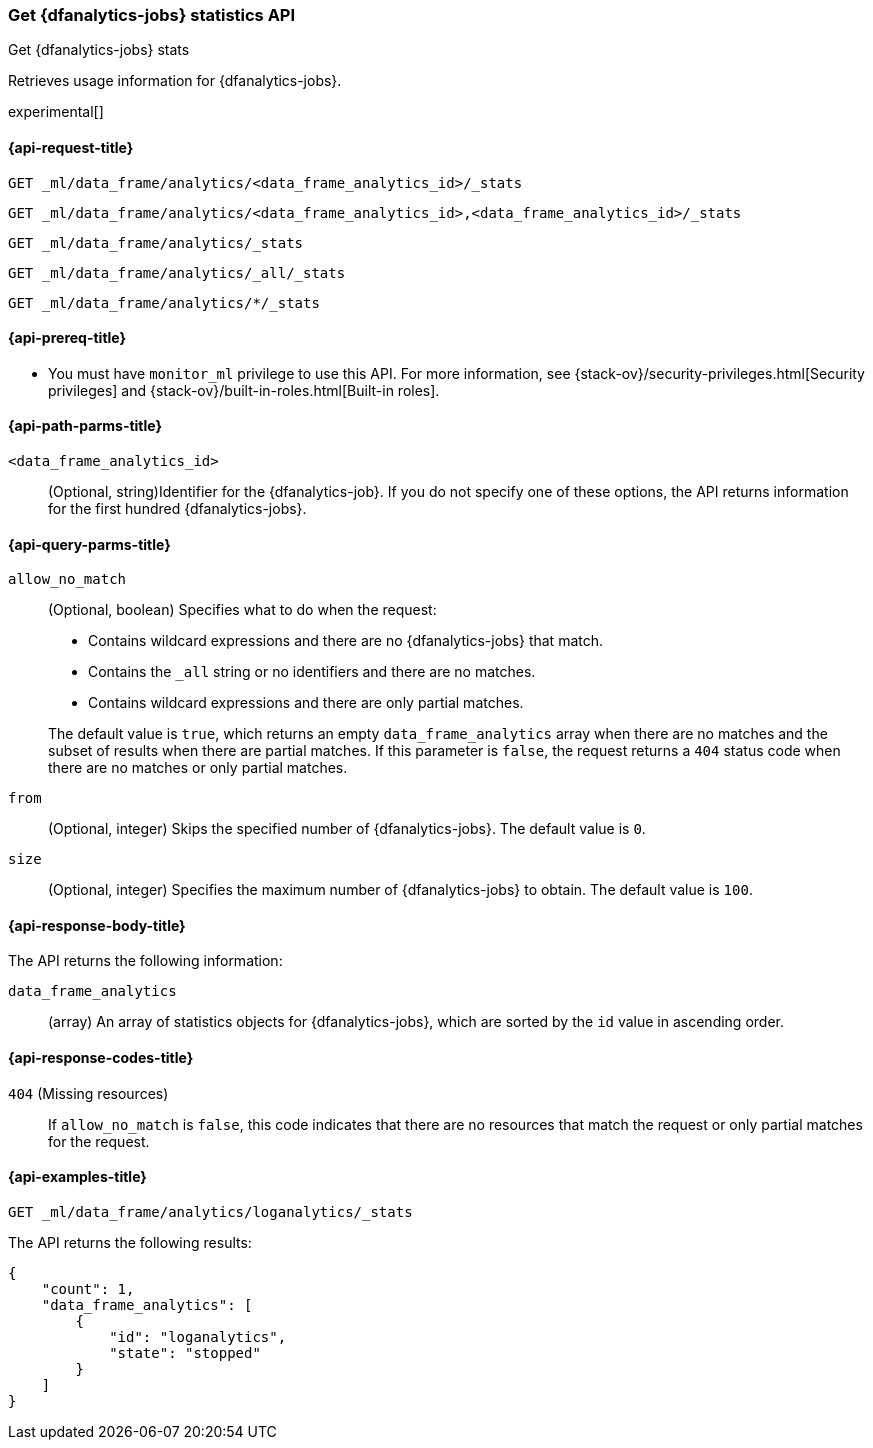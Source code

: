 [role="xpack"]
[testenv="platinum"]
[[get-dfanalytics-stats]]
=== Get {dfanalytics-jobs} statistics API
[subs="attributes"]
++++
<titleabbrev>Get {dfanalytics-jobs} stats</titleabbrev>
++++

Retrieves usage information for {dfanalytics-jobs}.

experimental[]

[[ml-get-dfanalytics-stats-request]]
==== {api-request-title}

`GET _ml/data_frame/analytics/<data_frame_analytics_id>/_stats` +

`GET _ml/data_frame/analytics/<data_frame_analytics_id>,<data_frame_analytics_id>/_stats` +

`GET _ml/data_frame/analytics/_stats` +

`GET _ml/data_frame/analytics/_all/_stats` +

`GET _ml/data_frame/analytics/*/_stats`

[[ml-get-dfanalytics-stats-prereq]]
==== {api-prereq-title}

* You must have `monitor_ml` privilege to use this API. For more 
information, see {stack-ov}/security-privileges.html[Security privileges] and 
{stack-ov}/built-in-roles.html[Built-in roles].

[[ml-get-dfanalytics-stats-path-params]]
==== {api-path-parms-title}

`<data_frame_analytics_id>`::
  (Optional, string)Identifier for the {dfanalytics-job}. If you do not specify
  one of these options, the API returns information for the first hundred
  {dfanalytics-jobs}.

[[ml-get-dfanalytics-stats-query-params]]
==== {api-query-parms-title}

`allow_no_match`::
  (Optional, boolean) Specifies what to do when the request:
+
--
* Contains wildcard expressions and there are no {dfanalytics-jobs} that match.
* Contains the `_all` string or no identifiers and there are no matches.
* Contains wildcard expressions and there are only partial matches. 

The default value is `true`, which returns an empty `data_frame_analytics` array 
when there are no matches and the subset of results when there are partial 
matches. If this parameter is `false`, the request returns a `404` status code 
when there are no matches or only partial matches.
--

`from`::
  (Optional, integer) Skips the specified number of {dfanalytics-jobs}. The
  default value is `0`.

`size`::
  (Optional, integer) Specifies the maximum number of {dfanalytics-jobs} to
  obtain. The default value is `100`.

[[ml-get-dfanalytics-stats-response-body]]
==== {api-response-body-title}

The API returns the following information:

`data_frame_analytics`::
  (array) An array of statistics objects for {dfanalytics-jobs}, which are
  sorted by the `id` value in ascending order.

[[ml-get-dfanalytics-stats-response-codes]]
==== {api-response-codes-title}

`404` (Missing resources)::
  If `allow_no_match` is `false`, this code indicates that there are no
  resources that match the request or only partial matches for the request.

[[ml-get-dfanalytics-stats-example]]
==== {api-examples-title}

[source,js]
--------------------------------------------------
GET _ml/data_frame/analytics/loganalytics/_stats
--------------------------------------------------
// CONSOLE
// TEST[skip:TBD]

The API returns the following results:

[source,js]
----
{
    "count": 1,
    "data_frame_analytics": [
        {
            "id": "loganalytics",
            "state": "stopped"
        }
    ]
}
----
// TESTRESPONSE
